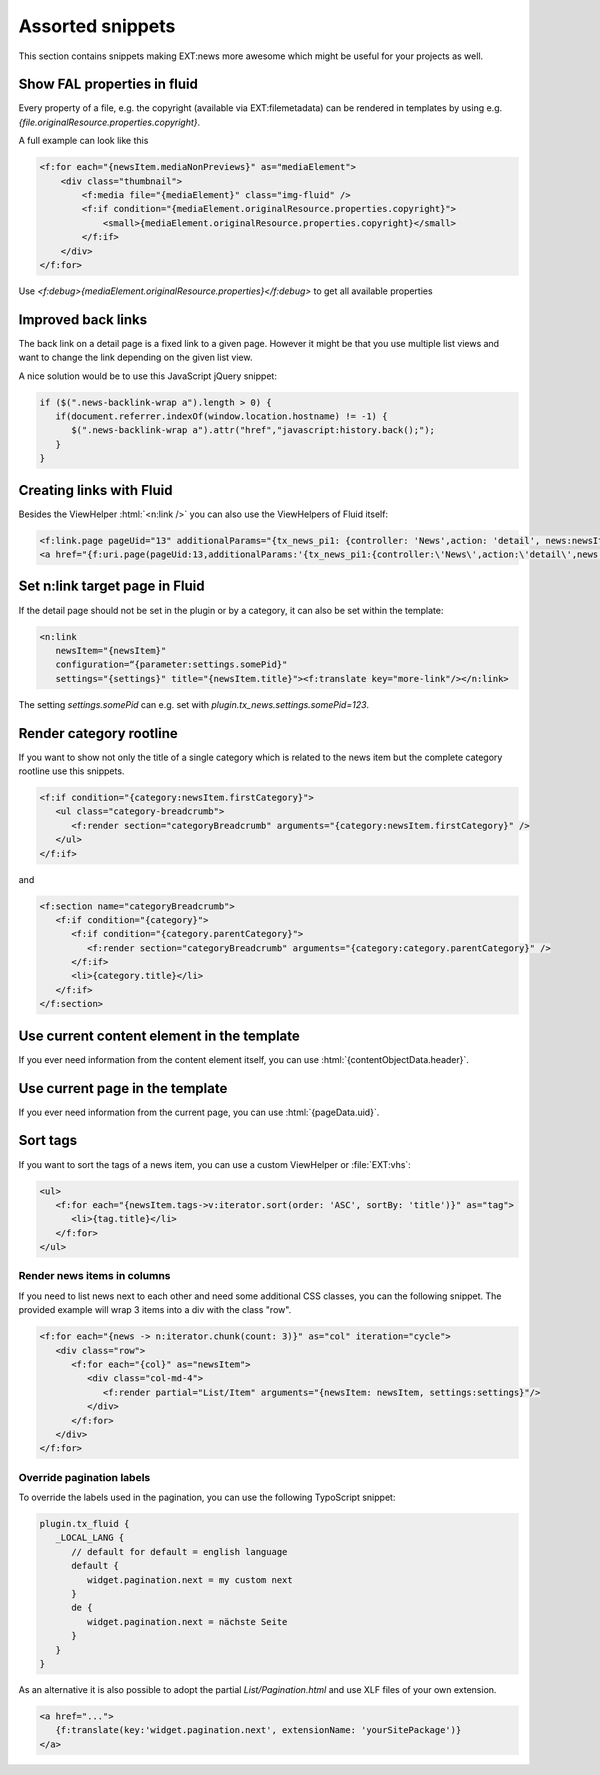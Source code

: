 .. _templatesSnippets:

=================
Assorted snippets
=================

This section contains snippets making EXT:news more awesome which might be useful for your projects as well.

.. only:: html

   .. contents::
        :local:
        :depth: 1

Show FAL properties in fluid
^^^^^^^^^^^^^^^^^^^^^^^^^^^^
Every property of a file, e.g. the copyright (available via EXT:filemetadata) can be rendered in templates by using e.g. `{file.originalResource.properties.copyright}`.

A full example can look like this

.. code-block:: html

    <f:for each="{newsItem.mediaNonPreviews}" as="mediaElement">
        <div class="thumbnail">
            <f:media file="{mediaElement}" class="img-fluid" />
            <f:if condition="{mediaElement.originalResource.properties.copyright}">
                <small>{mediaElement.originalResource.properties.copyright}</small>
            </f:if>
        </div>
    </f:for>

Use `<f:debug>{mediaElement.originalResource.properties}</f:debug>` to get all available properties

Improved back links
^^^^^^^^^^^^^^^^^^^
The back link on a detail page is a fixed link to a given page. However it might be that you use multiple list views
and want to change the link depending on the given list view.

A nice solution would be to use this JavaScript jQuery snippet:

.. code-block:: javascript

   if ($(".news-backlink-wrap a").length > 0) {
      if(document.referrer.indexOf(window.location.hostname) != -1) {
         $(".news-backlink-wrap a").attr("href","javascript:history.back();");
      }
   }

Creating links with Fluid
^^^^^^^^^^^^^^^^^^^^^^^^^

Besides the ViewHelper :html:`<n:link />` you can also use the ViewHelpers of Fluid itself:

.. code-block:: html

   <f:link.page pageUid="13" additionalParams="{tx_news_pi1: {controller: 'News',action: 'detail', news:newsItem.uid}}">{newsItem.title}</f:link.page>
   <a href="{f:uri.page(pageUid:13,additionalParams:'{tx_news_pi1:{controller:\'News\',action:\'detail\',news:newsItem.uid}}')}">{newsItem.title}</a>

Set n:link target page in Fluid
^^^^^^^^^^^^^^^^^^^^^^^^^^^^^^^
If the detail page should not be set in the plugin or by a category, it can also be set within the template:

.. code-block:: html

   <n:link
      newsItem="{newsItem}"
      configuration=“{parameter:settings.somePid}"
      settings="{settings}" title="{newsItem.title}"><f:translate key="more-link"/></n:link>

The setting `settings.somePid` can e.g. set with `plugin.tx_news.settings.somePid=123`.

Render category rootline
^^^^^^^^^^^^^^^^^^^^^^^^
If you want to show not only the title of a single category which is related to the news item but the complete category rootline use this snippets.

.. code-block:: html

   <f:if condition="{category:newsItem.firstCategory}">
      <ul class="category-breadcrumb">
         <f:render section="categoryBreadcrumb" arguments="{category:newsItem.firstCategory}" />
      </ul>
   </f:if>

and

.. code-block:: html

   <f:section name="categoryBreadcrumb">
      <f:if condition="{category}">
         <f:if condition="{category.parentCategory}">
            <f:render section="categoryBreadcrumb" arguments="{category:category.parentCategory}" />
         </f:if>
         <li>{category.title}</li>
      </f:if>
   </f:section>

Use current content element in the template
^^^^^^^^^^^^^^^^^^^^^^^^^^^^^^^^^^^^^^^^^^^
If you ever need information from the content element itself, you can use :html:`{contentObjectData.header}`.

Use current page in the template
^^^^^^^^^^^^^^^^^^^^^^^^^^^^^^^^
If you ever need information from the current page, you can use :html:`{pageData.uid}`.

Sort tags
^^^^^^^^^
If you want to sort the tags of a news item, you can use a custom ViewHelper or :file:`EXT:vhs`:

.. code-block:: html

   <ul>
      <f:for each="{newsItem.tags->v:iterator.sort(order: 'ASC', sortBy: 'title')}" as="tag">
         <li>{tag.title}</li>
      </f:for>
   </ul>


Render news items in columns
----------------------------

If you need to list news next to each other and need some additional CSS
classes, you can the following snippet.
The provided example will wrap 3 items into a div with the class "row".

.. code-block:: html

   <f:for each="{news -> n:iterator.chunk(count: 3)}" as="col" iteration="cycle">
      <div class="row">
         <f:for each="{col}" as="newsItem">
            <div class="col-md-4">
               <f:render partial="List/Item" arguments="{newsItem: newsItem, settings:settings}"/>
            </div>
         </f:for>
      </div>
   </f:for>

Override pagination labels
--------------------------
To override the labels used in the pagination, you can use the following TypoScript snippet:

.. code-block:: typoscript

   plugin.tx_fluid {
      _LOCAL_LANG {
         // default for default = english language
         default {
            widget.pagination.next = my custom next
         }
         de {
            widget.pagination.next = nächste Seite
         }
      }
   }

As an alternative it is also possible to adopt the partial `List/Pagination.html` and use XLF files of your own extension.

.. code-block:: html

   <a href="...">
      {f:translate(key:'widget.pagination.next', extensionName: 'yourSitePackage')}
   </a>
